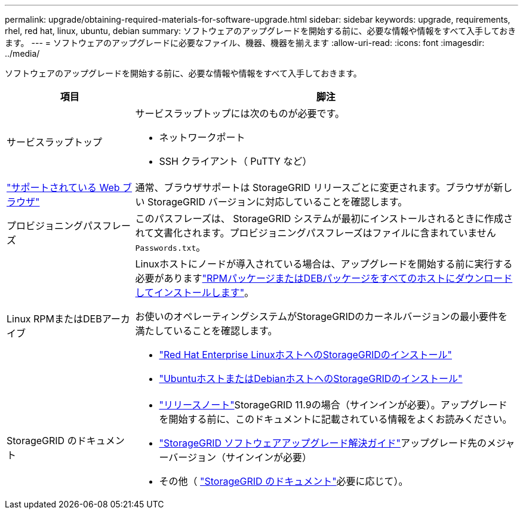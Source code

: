 ---
permalink: upgrade/obtaining-required-materials-for-software-upgrade.html 
sidebar: sidebar 
keywords: upgrade, requirements, rhel, red hat, linux, ubuntu, debian 
summary: ソフトウェアのアップグレードを開始する前に、必要な情報や情報をすべて入手しておきます。 
---
= ソフトウェアのアップグレードに必要なファイル、機器、機器を揃えます
:allow-uri-read: 
:icons: font
:imagesdir: ../media/


[role="lead"]
ソフトウェアのアップグレードを開始する前に、必要な情報や情報をすべて入手しておきます。

[cols="1a,3a"]
|===
| 項目 | 脚注 


 a| 
サービスラップトップ
 a| 
サービスラップトップには次のものが必要です。

* ネットワークポート
* SSH クライアント（ PuTTY など）




 a| 
link:../admin/web-browser-requirements.html["サポートされている Web ブラウザ"]
 a| 
通常、ブラウザサポートは StorageGRID リリースごとに変更されます。ブラウザが新しい StorageGRID バージョンに対応していることを確認します。



 a| 
プロビジョニングパスフレーズ
 a| 
このパスフレーズは、 StorageGRID システムが最初にインストールされるときに作成されて文書化されます。プロビジョニングパスフレーズはファイルに含まれていません `Passwords.txt`。



 a| 
Linux RPMまたはDEBアーカイブ
 a| 
Linuxホストにノードが導入されている場合は、アップグレードを開始する前に実行する必要がありますlink:linux-installing-rpm-or-deb-package-on-all-hosts.html["RPMパッケージまたはDEBパッケージをすべてのホストにダウンロードしてインストールします"]。

お使いのオペレーティングシステムがStorageGRIDのカーネルバージョンの最小要件を満たしていることを確認します。

* link:../rhel/installing-linux.html["Red Hat Enterprise LinuxホストへのStorageGRIDのインストール"]
* link:../ubuntu/installing-linux.html["UbuntuホストまたはDebianホストへのStorageGRIDのインストール"]




 a| 
StorageGRID のドキュメント
 a| 
* link:../release-notes/index.html["リリースノート"]StorageGRID 11.9の場合（サインインが必要）。アップグレードを開始する前に、このドキュメントに記載されている情報をよくお読みください。
* https://kb.netapp.com/hybrid/StorageGRID/Maintenance/StorageGRID_11.9_software_upgrade_resolution_guide["StorageGRID ソフトウェアアップグレード解決ガイド"^]アップグレード先のメジャーバージョン（サインインが必要）
* その他（ https://docs.netapp.com/us-en/storagegrid-family/index.html["StorageGRID のドキュメント"^]必要に応じて）。


|===